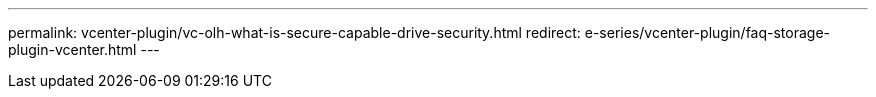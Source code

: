 ---
permalink: vcenter-plugin/vc-olh-what-is-secure-capable-drive-security.html
redirect: e-series/vcenter-plugin/faq-storage-plugin-vcenter.html
---